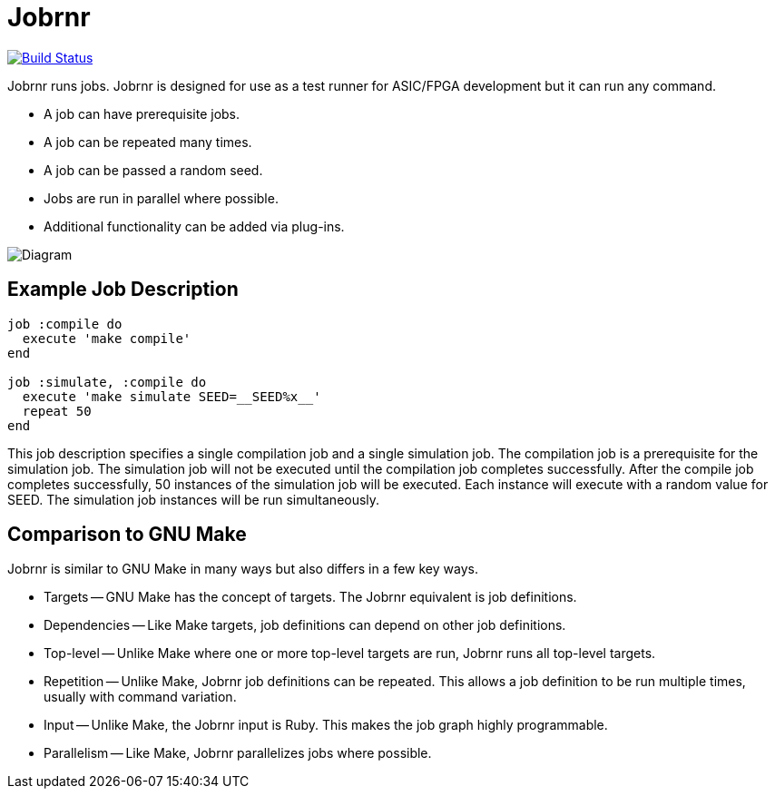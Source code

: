 = Jobrnr

[link=https://travis-ci.org/rfdonnelly/jobrnr]
image::https://travis-ci.org/rfdonnelly/jobrnr.svg?branch=master[Build Status]

Jobrnr runs jobs.
Jobrnr is designed for use as a test runner for ASIC/FPGA development but it can run any command.

* A job can have prerequisite jobs.
* A job can be repeated many times.
* A job can be passed a random seed.
* Jobs are run in parallel where possible.
* Additional functionality can be added via plug-ins.

image::images/jobrnr.svg[Diagram,align=center]

== Example Job Description

[source,ruby]
----
job :compile do
  execute 'make compile'
end

job :simulate, :compile do
  execute 'make simulate SEED=__SEED%x__'
  repeat 50
end
----

This job description specifies a single compilation job and a single simulation job.
The compilation job is a prerequisite for the simulation job.
The simulation job will not be executed until the compilation job completes successfully.
After the compile job completes successfully, 50 instances of the simulation job will be executed.
Each instance will execute with a random value for SEED.
The simulation job instances will be run simultaneously.

== Comparison to GNU Make

Jobrnr is similar to GNU Make in many ways but also differs in a few key ways.

* Targets -- GNU Make has the concept of targets.
The Jobrnr equivalent is job definitions.

* Dependencies -- Like Make targets, job definitions can depend on other job definitions.

* Top-level -- Unlike Make where one or more top-level targets are run, Jobrnr runs all top-level targets.

* Repetition -- Unlike Make, Jobrnr job definitions can be repeated.
This allows a job definition to be run multiple times, usually with command variation.

* Input -- Unlike Make, the Jobrnr input is Ruby.
This makes the job graph highly programmable.

* Parallelism -- Like Make, Jobrnr parallelizes jobs where possible.
